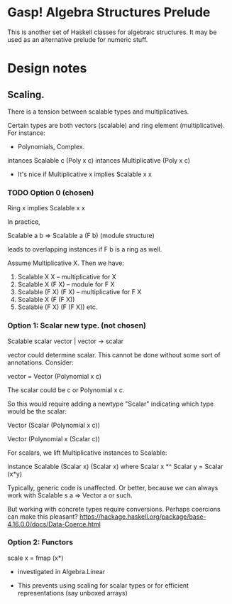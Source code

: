 * Gasp! Algebra Structures Prelude

This is another set of Haskell classes for algebraic structures.
It may be used as an alternative prelude for numeric stuff.

* Design notes

** Scaling.

There is a tension between scalable types and multiplicatives.

Certain types are both vectors (scalable) and ring element (multiplicative). For instance:

- Polynomials, Complex.

intances Scalable c (Poly x c)
intances Multiplicative (Poly x c)

- It's nice if Multiplicative x implies Scalable x x

*** TODO Option 0 (chosen)

Ring x implies Scalable x x

In practice,

Scalable a b => Scalable a (F b)   (module structure)

leads to overlapping instances if F b is a ring as well.

Assume Multiplicative X.
Then we have:
 1. Scalable X X           -- multiplicative for X
 2. Scalable X (F X)       -- module for F X
 3. Scalable (F X) (F X)   -- multiplicative for F X
 4. Scalable X (F (F X))   
 5. Scalable (F X) (F (F X))   
  etc.


*** Option 1: Scalar new type. (not chosen)
Scalable scalar vector | vector -> scalar

vector could determine scalar. This cannot be done without some sort of annotations. Consider:

vector = Vector (Polynomial x c)

The scalar could be c or Polynomial x c.


So this would require adding a newtype "Scalar" indicating which type would be the scalar:

Vector (Scalar (Polynomial x c))

Vector (Polynomial x (Scalar c))


For scalars, we lift Multiplicative instances to Scalable:

instance Scalable (Scalar x) (Scalar x) where
  Scalar x *^ Scalar y = Scalar (x*y)


Typically, generic code is unaffected. Or better, because
we can always work with Scalable s a => Vector a or such.

But working with concrete types require conversions. Perhaps coercions
can make this pleasant? https://hackage.haskell.org/package/base-4.16.0.0/docs/Data-Coerce.html
   
*** Option 2: Functors

scale x = fmap (x*)

- investigated in Algebra.Linear

- This prevents using scaling for scalar types or for efficient representations (say unboxed arrays)
